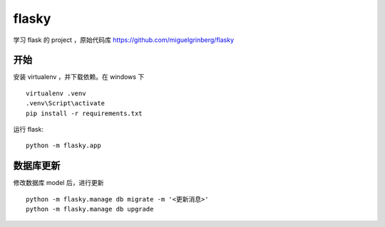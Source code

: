 flasky
============================
学习 flask 的 project ，原始代码库 https://github.com/miguelgrinberg/flasky


开始
----------------------------
安装 virtualenv ，并下载依赖。在 windows 下 ::

    virtualenv .venv
    .venv\Script\activate
    pip install -r requirements.txt

运行 flask::

    python -m flasky.app


数据库更新
----------------------------

修改数据库 model 后，进行更新 ::

    python -m flasky.manage db migrate -m '<更新消息>'
    python -m flasky.manage db upgrade
